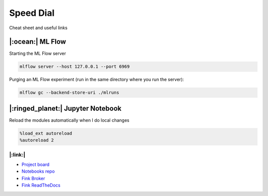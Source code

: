 Speed Dial
====================================

Cheat sheet and useful links

|:ocean:| ML Flow
+++++++++++++++++++

Starting the ML Flow server

.. code-block:: bash 

    mlflow server --host 127.0.0.1 --port 6969


Purging an ML Flow experiment (run in the same directory where you run the server):

.. code-block:: bash

    mlflow gc --backend-store-uri ./mlruns


|:ringed_planet:| Jupyter Notebook 
++++++++++++++++++++++++++++++++++++++++

Reload the modules automatically when I do local changes

.. code-block:: bash

    %load_ext autoreload
    %autoreload 2


|:link:| 
-----------------

- `Project board <https://github.com/users/HeloiseS/projects/2/views/2>`_
- `Notebooks repo <https://github.com/HeloiseS/fink-vra-notebooks>`_
- `Fink Broker <https://fink-broker.org>`_
- `Fink ReadTheDocs <https://fink-broker.readthedocs.io/en/latest/developers/schemas/>`_
